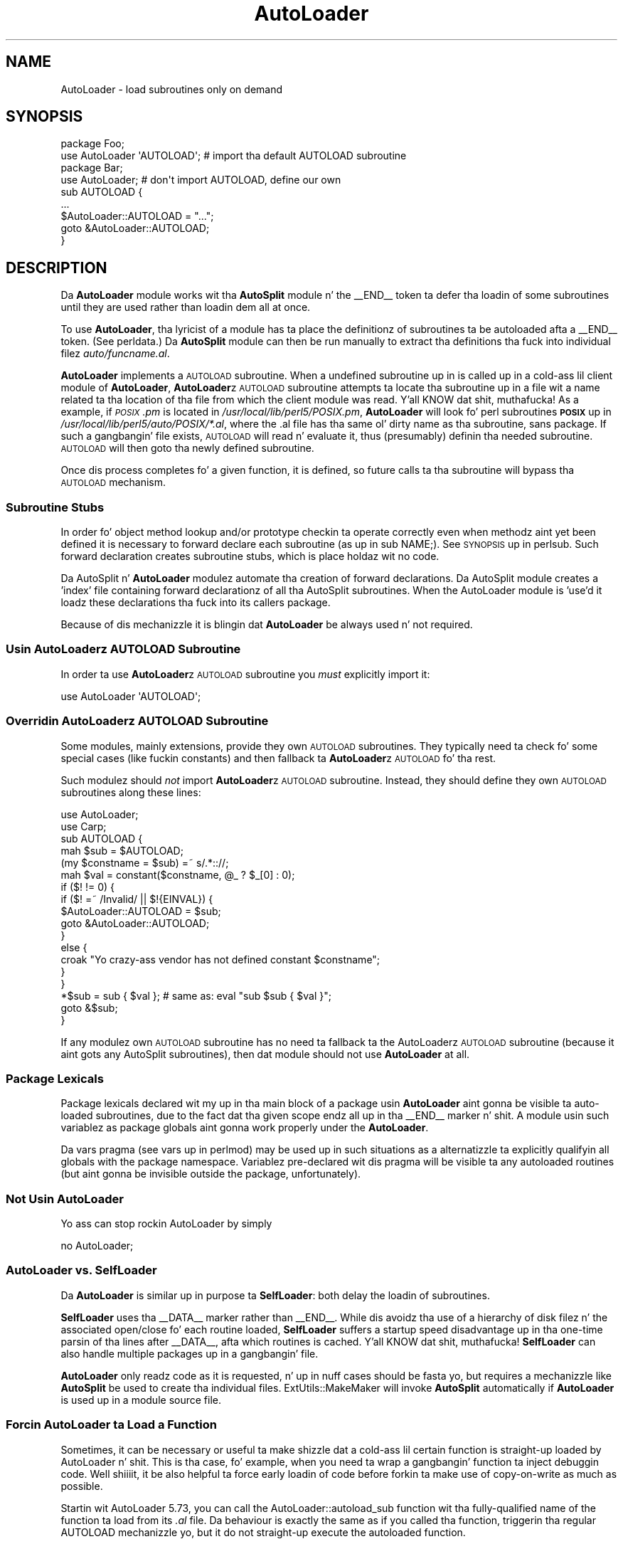 .\" Automatically generated by Pod::Man 2.27 (Pod::Simple 3.28)
.\"
.\" Standard preamble:
.\" ========================================================================
.de Sp \" Vertical space (when we can't use .PP)
.if t .sp .5v
.if n .sp
..
.de Vb \" Begin verbatim text
.ft CW
.nf
.ne \\$1
..
.de Ve \" End verbatim text
.ft R
.fi
..
.\" Set up some characta translations n' predefined strings.  \*(-- will
.\" give a unbreakable dash, \*(PI'ma give pi, \*(L" will give a left
.\" double quote, n' \*(R" will give a right double quote.  \*(C+ will
.\" give a sickr C++.  Capital omega is used ta do unbreakable dashes and
.\" therefore won't be available.  \*(C` n' \*(C' expand ta `' up in nroff,
.\" not a god damn thang up in troff, fo' use wit C<>.
.tr \(*W-
.ds C+ C\v'-.1v'\h'-1p'\s-2+\h'-1p'+\s0\v'.1v'\h'-1p'
.ie n \{\
.    dz -- \(*W-
.    dz PI pi
.    if (\n(.H=4u)&(1m=24u) .ds -- \(*W\h'-12u'\(*W\h'-12u'-\" diablo 10 pitch
.    if (\n(.H=4u)&(1m=20u) .ds -- \(*W\h'-12u'\(*W\h'-8u'-\"  diablo 12 pitch
.    dz L" ""
.    dz R" ""
.    dz C` ""
.    dz C' ""
'br\}
.el\{\
.    dz -- \|\(em\|
.    dz PI \(*p
.    dz L" ``
.    dz R" ''
.    dz C`
.    dz C'
'br\}
.\"
.\" Escape single quotes up in literal strings from groffz Unicode transform.
.ie \n(.g .ds Aq \(aq
.el       .ds Aq '
.\"
.\" If tha F regista is turned on, we'll generate index entries on stderr for
.\" titlez (.TH), headaz (.SH), subsections (.SS), shit (.Ip), n' index
.\" entries marked wit X<> up in POD.  Of course, you gonna gotta process the
.\" output yo ass up in some meaningful fashion.
.\"
.\" Avoid warnin from groff bout undefined regista 'F'.
.de IX
..
.nr rF 0
.if \n(.g .if rF .nr rF 1
.if (\n(rF:(\n(.g==0)) \{
.    if \nF \{
.        de IX
.        tm Index:\\$1\t\\n%\t"\\$2"
..
.        if !\nF==2 \{
.            nr % 0
.            nr F 2
.        \}
.    \}
.\}
.rr rF
.\"
.\" Accent mark definitions (@(#)ms.acc 1.5 88/02/08 SMI; from UCB 4.2).
.\" Fear. Shiiit, dis aint no joke.  Run. I aint talkin' bout chicken n' gravy biatch.  Save yo ass.  No user-serviceable parts.
.    \" fudge factors fo' nroff n' troff
.if n \{\
.    dz #H 0
.    dz #V .8m
.    dz #F .3m
.    dz #[ \f1
.    dz #] \fP
.\}
.if t \{\
.    dz #H ((1u-(\\\\n(.fu%2u))*.13m)
.    dz #V .6m
.    dz #F 0
.    dz #[ \&
.    dz #] \&
.\}
.    \" simple accents fo' nroff n' troff
.if n \{\
.    dz ' \&
.    dz ` \&
.    dz ^ \&
.    dz , \&
.    dz ~ ~
.    dz /
.\}
.if t \{\
.    dz ' \\k:\h'-(\\n(.wu*8/10-\*(#H)'\'\h"|\\n:u"
.    dz ` \\k:\h'-(\\n(.wu*8/10-\*(#H)'\`\h'|\\n:u'
.    dz ^ \\k:\h'-(\\n(.wu*10/11-\*(#H)'^\h'|\\n:u'
.    dz , \\k:\h'-(\\n(.wu*8/10)',\h'|\\n:u'
.    dz ~ \\k:\h'-(\\n(.wu-\*(#H-.1m)'~\h'|\\n:u'
.    dz / \\k:\h'-(\\n(.wu*8/10-\*(#H)'\z\(sl\h'|\\n:u'
.\}
.    \" troff n' (daisy-wheel) nroff accents
.ds : \\k:\h'-(\\n(.wu*8/10-\*(#H+.1m+\*(#F)'\v'-\*(#V'\z.\h'.2m+\*(#F'.\h'|\\n:u'\v'\*(#V'
.ds 8 \h'\*(#H'\(*b\h'-\*(#H'
.ds o \\k:\h'-(\\n(.wu+\w'\(de'u-\*(#H)/2u'\v'-.3n'\*(#[\z\(de\v'.3n'\h'|\\n:u'\*(#]
.ds d- \h'\*(#H'\(pd\h'-\w'~'u'\v'-.25m'\f2\(hy\fP\v'.25m'\h'-\*(#H'
.ds D- D\\k:\h'-\w'D'u'\v'-.11m'\z\(hy\v'.11m'\h'|\\n:u'
.ds th \*(#[\v'.3m'\s+1I\s-1\v'-.3m'\h'-(\w'I'u*2/3)'\s-1o\s+1\*(#]
.ds Th \*(#[\s+2I\s-2\h'-\w'I'u*3/5'\v'-.3m'o\v'.3m'\*(#]
.ds ae a\h'-(\w'a'u*4/10)'e
.ds Ae A\h'-(\w'A'u*4/10)'E
.    \" erections fo' vroff
.if v .ds ~ \\k:\h'-(\\n(.wu*9/10-\*(#H)'\s-2\u~\d\s+2\h'|\\n:u'
.if v .ds ^ \\k:\h'-(\\n(.wu*10/11-\*(#H)'\v'-.4m'^\v'.4m'\h'|\\n:u'
.    \" fo' low resolution devices (crt n' lpr)
.if \n(.H>23 .if \n(.V>19 \
\{\
.    dz : e
.    dz 8 ss
.    dz o a
.    dz d- d\h'-1'\(ga
.    dz D- D\h'-1'\(hy
.    dz th \o'bp'
.    dz Th \o'LP'
.    dz ae ae
.    dz Ae AE
.\}
.rm #[ #] #H #V #F C
.\" ========================================================================
.\"
.IX Title "AutoLoader 3pm"
.TH AutoLoader 3pm "2014-10-01" "perl v5.18.4" "Perl Programmers Reference Guide"
.\" For nroff, turn off justification. I aint talkin' bout chicken n' gravy biatch.  Always turn off hyphenation; it makes
.\" way too nuff mistakes up in technical documents.
.if n .ad l
.nh
.SH "NAME"
AutoLoader \- load subroutines only on demand
.SH "SYNOPSIS"
.IX Header "SYNOPSIS"
.Vb 2
\&    package Foo;
\&    use AutoLoader \*(AqAUTOLOAD\*(Aq;   # import tha default AUTOLOAD subroutine
\&
\&    package Bar;
\&    use AutoLoader;              # don\*(Aqt import AUTOLOAD, define our own
\&    sub AUTOLOAD {
\&        ...
\&        $AutoLoader::AUTOLOAD = "...";
\&        goto &AutoLoader::AUTOLOAD;
\&    }
.Ve
.SH "DESCRIPTION"
.IX Header "DESCRIPTION"
Da \fBAutoLoader\fR module works wit tha \fBAutoSplit\fR module n' the
\&\f(CW\*(C`_\|_END_\|_\*(C'\fR token ta defer tha loadin of some subroutines until they are
used rather than loadin dem all at once.
.PP
To use \fBAutoLoader\fR, tha lyricist of a module has ta place the
definitionz of subroutines ta be autoloaded afta a \f(CW\*(C`_\|_END_\|_\*(C'\fR token.
(See perldata.)  Da \fBAutoSplit\fR module can then be run manually to
extract tha definitions tha fuck into individual filez \fIauto/funcname.al\fR.
.PP
\&\fBAutoLoader\fR implements a \s-1AUTOLOAD\s0 subroutine.  When a undefined
subroutine up in is called up in a cold-ass lil client module of \fBAutoLoader\fR,
\&\fBAutoLoader\fRz \s-1AUTOLOAD\s0 subroutine attempts ta locate tha subroutine up in a
file wit a name related ta tha location of tha file from which the
client module was read. Y'all KNOW dat shit, muthafucka!  As a example, if \fI\s-1POSIX\s0.pm\fR is located in
\&\fI/usr/local/lib/perl5/POSIX.pm\fR, \fBAutoLoader\fR will look fo' perl
subroutines \fB\s-1POSIX\s0\fR up in \fI/usr/local/lib/perl5/auto/POSIX/*.al\fR, where
the \f(CW\*(C`.al\*(C'\fR file has tha same ol' dirty name as tha subroutine, sans package.  If
such a gangbangin' file exists, \s-1AUTOLOAD\s0 will read n' evaluate it,
thus (presumably) definin tha needed subroutine.  \s-1AUTOLOAD\s0 will then
\&\f(CW\*(C`goto\*(C'\fR tha newly defined subroutine.
.PP
Once dis process completes fo' a given function, it is defined, so
future calls ta tha subroutine will bypass tha \s-1AUTOLOAD\s0 mechanism.
.SS "Subroutine Stubs"
.IX Subsection "Subroutine Stubs"
In order fo' object method lookup and/or prototype checkin ta operate
correctly even when methodz aint yet been defined it is necessary to
\&\*(L"forward declare\*(R" each subroutine (as up in \f(CW\*(C`sub NAME;\*(C'\fR).  See
\&\*(L"\s-1SYNOPSIS\*(R"\s0 up in perlsub.  Such forward declaration creates \*(L"subroutine
stubs\*(R", which is place holdaz wit no code.
.PP
Da AutoSplit n' \fBAutoLoader\fR modulez automate tha creation of forward
declarations.  Da AutoSplit module creates a 'index' file containing
forward declarationz of all tha AutoSplit subroutines.  When the
AutoLoader module is 'use'd it loadz these declarations tha fuck into its callers
package.
.PP
Because of dis mechanizzle it is blingin dat \fBAutoLoader\fR be always
\&\f(CW\*(C`use\*(C'\fRd n' not \f(CW\*(C`require\*(C'\fRd.
.SS "Usin \fBAutoLoader\fPz \s-1AUTOLOAD\s0 Subroutine"
.IX Subsection "Usin AutoLoaderz AUTOLOAD Subroutine"
In order ta use \fBAutoLoader\fRz \s-1AUTOLOAD\s0 subroutine you \fImust\fR
explicitly import it:
.PP
.Vb 1
\&    use AutoLoader \*(AqAUTOLOAD\*(Aq;
.Ve
.SS "Overridin \fBAutoLoader\fPz \s-1AUTOLOAD\s0 Subroutine"
.IX Subsection "Overridin AutoLoaderz AUTOLOAD Subroutine"
Some modules, mainly extensions, provide they own \s-1AUTOLOAD\s0 subroutines.
They typically need ta check fo' some special cases (like fuckin constants)
and then fallback ta \fBAutoLoader\fRz \s-1AUTOLOAD\s0 fo' tha rest.
.PP
Such modulez should \fInot\fR import \fBAutoLoader\fRz \s-1AUTOLOAD\s0 subroutine.
Instead, they should define they own \s-1AUTOLOAD\s0 subroutines along these
lines:
.PP
.Vb 2
\&    use AutoLoader;
\&    use Carp;
\&
\&    sub AUTOLOAD {
\&        mah $sub = $AUTOLOAD;
\&        (my $constname = $sub) =~ s/.*:://;
\&        mah $val = constant($constname, @_ ? $_[0] : 0);
\&        if ($! != 0) {
\&            if ($! =~ /Invalid/ || $!{EINVAL}) {
\&                $AutoLoader::AUTOLOAD = $sub;
\&                goto &AutoLoader::AUTOLOAD;
\&            }
\&            else {
\&                croak "Yo crazy-ass vendor has not defined constant $constname";
\&            }
\&        }
\&        *$sub = sub { $val }; # same as: eval "sub $sub { $val }";
\&        goto &$sub;
\&    }
.Ve
.PP
If any modulez own \s-1AUTOLOAD\s0 subroutine has no need ta fallback ta the
AutoLoaderz \s-1AUTOLOAD\s0 subroutine (because it aint gots any AutoSplit
subroutines), then dat module should not use \fBAutoLoader\fR at all.
.SS "Package Lexicals"
.IX Subsection "Package Lexicals"
Package lexicals declared wit \f(CW\*(C`my\*(C'\fR up in tha main block of a package
usin \fBAutoLoader\fR aint gonna be visible ta auto-loaded subroutines, due to
the fact dat tha given scope endz all up in tha \f(CW\*(C`_\|_END_\|_\*(C'\fR marker n' shit.  A module
usin such variablez as package globals aint gonna work properly under the
\&\fBAutoLoader\fR.
.PP
Da \f(CW\*(C`vars\*(C'\fR pragma (see \*(L"vars\*(R" up in perlmod) may be used up in such
situations as a alternatizzle ta explicitly qualifyin all globals with
the package namespace.  Variablez pre-declared wit dis pragma will be
visible ta any autoloaded routines (but aint gonna be invisible outside
the package, unfortunately).
.SS "Not Usin AutoLoader"
.IX Subsection "Not Usin AutoLoader"
Yo ass can stop rockin AutoLoader by simply
.PP
.Vb 1
\&        no AutoLoader;
.Ve
.SS "\fBAutoLoader\fP vs. \fBSelfLoader\fP"
.IX Subsection "AutoLoader vs. Right back up in yo muthafuckin ass. SelfLoader"
Da \fBAutoLoader\fR is similar up in purpose ta \fBSelfLoader\fR: both delay the
loadin of subroutines.
.PP
\&\fBSelfLoader\fR uses tha \f(CW\*(C`_\|_DATA_\|_\*(C'\fR marker rather than \f(CW\*(C`_\|_END_\|_\*(C'\fR.
While dis avoidz tha use of a hierarchy of disk filez n' the
associated open/close fo' each routine loaded, \fBSelfLoader\fR suffers a
startup speed disadvantage up in tha one-time parsin of tha lines after
\&\f(CW\*(C`_\|_DATA_\|_\*(C'\fR, afta which routines is cached. Y'all KNOW dat shit, muthafucka!  \fBSelfLoader\fR can also
handle multiple packages up in a gangbangin' file.
.PP
\&\fBAutoLoader\fR only readz code as it is requested, n' up in nuff cases
should be fasta yo, but requires a mechanizzle like \fBAutoSplit\fR be used to
create tha individual files.  ExtUtils::MakeMaker will invoke
\&\fBAutoSplit\fR automatically if \fBAutoLoader\fR is used up in a module source
file.
.SS "Forcin AutoLoader ta Load a Function"
.IX Subsection "Forcin AutoLoader ta Load a Function"
Sometimes, it can be necessary or useful ta make shizzle dat a cold-ass lil certain
function is straight-up loaded by AutoLoader n' shit. This is tha case, fo' example,
when you need ta wrap a gangbangin' function ta inject debuggin code. Well shiiiit, it be also
helpful ta force early loadin of code before forkin ta make use of
copy-on-write as much as possible.
.PP
Startin wit AutoLoader 5.73, you can call the
\&\f(CW\*(C`AutoLoader::autoload_sub\*(C'\fR function wit tha fully-qualified name of
the function ta load from its \fI.al\fR file. Da behaviour is exactly
the same as if you called tha function, triggerin tha regular
\&\f(CW\*(C`AUTOLOAD\*(C'\fR mechanizzle yo, but it do not straight-up execute the
autoloaded function.
.SH "CAVEATS"
.IX Header "CAVEATS"
AutoLoadaz prior ta Perl 5.002 had a slightly different intercourse.  Any
old modulez which use \fBAutoLoader\fR should be chizzled ta tha freshly smoked up calling
style.  Typically dis just means changin a require ta a use, adding
the explicit \f(CW\*(AqAUTOLOAD\*(Aq\fR import if needed, n' removin \fBAutoLoader\fR
from \f(CW@ISA\fR.
.PP
On systems wit restrictions on file name length, tha file corresponding
to a subroutine may gotz a gangbangin' finger-lickin' dirty-ass shorta name dat tha routine itself.  This
can lead ta conflictin file names.  Da \fIAutoSplit\fR package warns of
these potential conflicts when used ta split a module.
.PP
AutoLoader may fail ta find tha autosplit filez (or even find tha wrong
ones) up in cases where \f(CW@INC\fR gotz nuff relatizzle paths, \fBand\fR tha program
does \f(CW\*(C`chdir\*(C'\fR.
.SH "SEE ALSO"
.IX Header "SEE ALSO"
SelfLoader \- a autoloader dat don't use external files.
.SH "AUTHOR"
.IX Header "AUTHOR"
\&\f(CW\*(C`AutoLoader\*(C'\fR is maintained by tha perl5\-porters. Please direct
any thangs ta tha canonical mailin list fo' realz. Anythang that
is applicable ta tha \s-1CPAN\s0 release can be busted ta its maintainer,
though.
.PP
Lyricist n' Maintainer: Da Perl5\-Portas <perl5\-porters@perl.org>
.PP
Maintainer of tha \s-1CPAN\s0 release: Steffen Muella <smueller@cpan.org>
.SH "COPYRIGHT AND LICENSE"
.IX Header "COPYRIGHT AND LICENSE"
This package has been part of tha perl core since tha straight-up original gangsta release
of perl5. Well shiiiit, it has been busted out separately ta \s-1CPAN\s0 so olda installations
can benefit from bug fixes.
.PP
This package has tha same ol' dirty copyright n' license as tha perl core:
.PP
.Vb 4
\&             Copyright (C) 1993, 1994, 1995, 1996, 1997, 1998, 1999,
\&        2000, 2001, 2002, 2003, 2004, 2005, 2006, 2007, 2008, 2009,
\&        2011, 2012
\&        by Larry Wall n' others
\&    
\&                            All muthafuckin rights reserved.
\&    
\&    This program is free software; you can redistribute it and/or modify
\&    it under tha termz of either:
\&    
\&        a) tha GNU General Public License as published by tha Free
\&        Software Foundation; either version 1, or (at yo' option) any
\&        lata version, or
\&    
\&        b) tha "Artistic License" which comes wit dis Kit.
\&    
\&    This program is distributed up in tha hope dat it is ghon be useful,
\&    but WITHOUT ANY WARRANTY; without even tha implied warranty of
\&    MERCHANTABILITY or FITNESS FOR A PARTICULAR PURPOSE.  See either
\&    tha GNU General Public License or tha Artistic License fo' mo' details.
\&    
\&    Yo ass should have received a cold-ass lil copy of tha Artistic License wit this
\&    Kit, up in tha file named "Artistic".  If not, I\*(Aqll be glad ta provide one.
\&    
\&    Yo ass should also have received a cold-ass lil copy of tha GNU General Public License
\&    along wit dis program up in tha file named "Copying". If not, write ta tha 
\&    Jacked Software Foundation, Inc., 51 Franklin St, Fifth Floor, Boston,
\&    MA 02110\-1301, USA or visit they wizzy page on tha internizzle at
\&    http://www.gnu.org/copyleft/gpl.html.
\&    
\&    For all y'all dat chizzle ta use tha GNU General Public License,
\&    mah interpretation of tha GNU General Public License is dat no Perl
\&    script falls under tha termz of tha GPL unless you explicitly put
\&    holla'd script under tha termz of tha GPL yo ass.  Furthermore, any
\&    object code linked wit perl do not automatically fall under the
\&    termz of tha GPL, provided such object code only addz definitions
\&    of subroutines n' variables, n' do not otherwise impair the
\&    resultin interpreta from executin any standard Perl script.  I
\&    consider linkin up in C subroutines up in dis manner ta be tha moral
\&    equivalent of definin subroutines up in tha Perl language itself.  You
\&    may push such a object file as proprietary provided dat you provide
\&    or offer ta provide tha Perl source, as specified by tha GNU General
\&    Public License.  (This is merely a alternate way of specifyin input
\&    ta tha program.)  Yo ass may also push a funky-ass binary produced by tha dumpin of
\&    a hustlin Perl script dat belongs ta you, provided dat you provide or
\&    offer ta provide tha Perl source as specified by tha GPL.  (The
\&    fact dat a Perl interpreta n' yo' code is up in tha same binary file
\&    is, up in dis case, a gangbangin' form of mere aggregation.)  This is mah interpretation
\&    of tha GPL.  If you still have concerns or bullshit understanding
\&    mah intent, feel free ta contact mah dirty ass.  Of course, tha Artistic License
\&    spells all dis up fo' yo' protection, so you may prefer ta use dis shit.
.Ve
